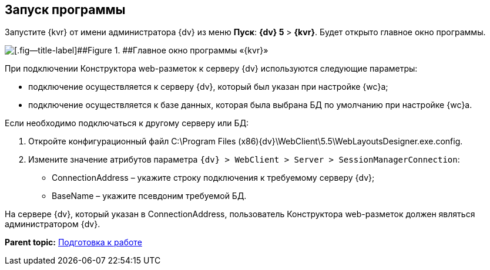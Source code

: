
== Запуск программы

Запустите {kvr} от имени администратора {dv} из меню [.ph .uicontrol]*Пуск*: [.ph .menucascade]#[.ph .uicontrol]*{dv} 5* > [.ph .uicontrol]*{kvr}*#. Будет открыто главное окно программы.

image::dl_main_empty.png[[.fig--title-label]##Figure 1. ##Главное окно программы «{kvr}»]

При подключении Конструктора web-разметок к серверу {dv} используются следующие параметры:

* подключение осуществляется к серверу {dv}, который был указан при настройке {wc}а;
* подключение осуществляется к базе данных, которая была выбрана БД по умолчанию при настройке {wc}а.

Если необходимо подключаться к другому серверу или БД:

. Откройте конфигурационный файл C:\Program Files (x86)\{dv}\WebClient\5.5\WebLayoutsDesigner.exe.config.
. Измените значение атрибутов параметра [.ph .filepath]`{dv} > WebClient > Server > SessionManagerConnection`:
* ConnectionAddress – укажите строку подключения к требуемому серверу {dv};
* BaseName – укажите псевдоним требуемой БД.

На сервере {dv}, который указан в ConnectionAddress, пользователь Конструктора web-разметок должен являться администратором {dv}.

*Parent topic:* xref:Preparationfor_work.adoc[Подготовка к работе]

